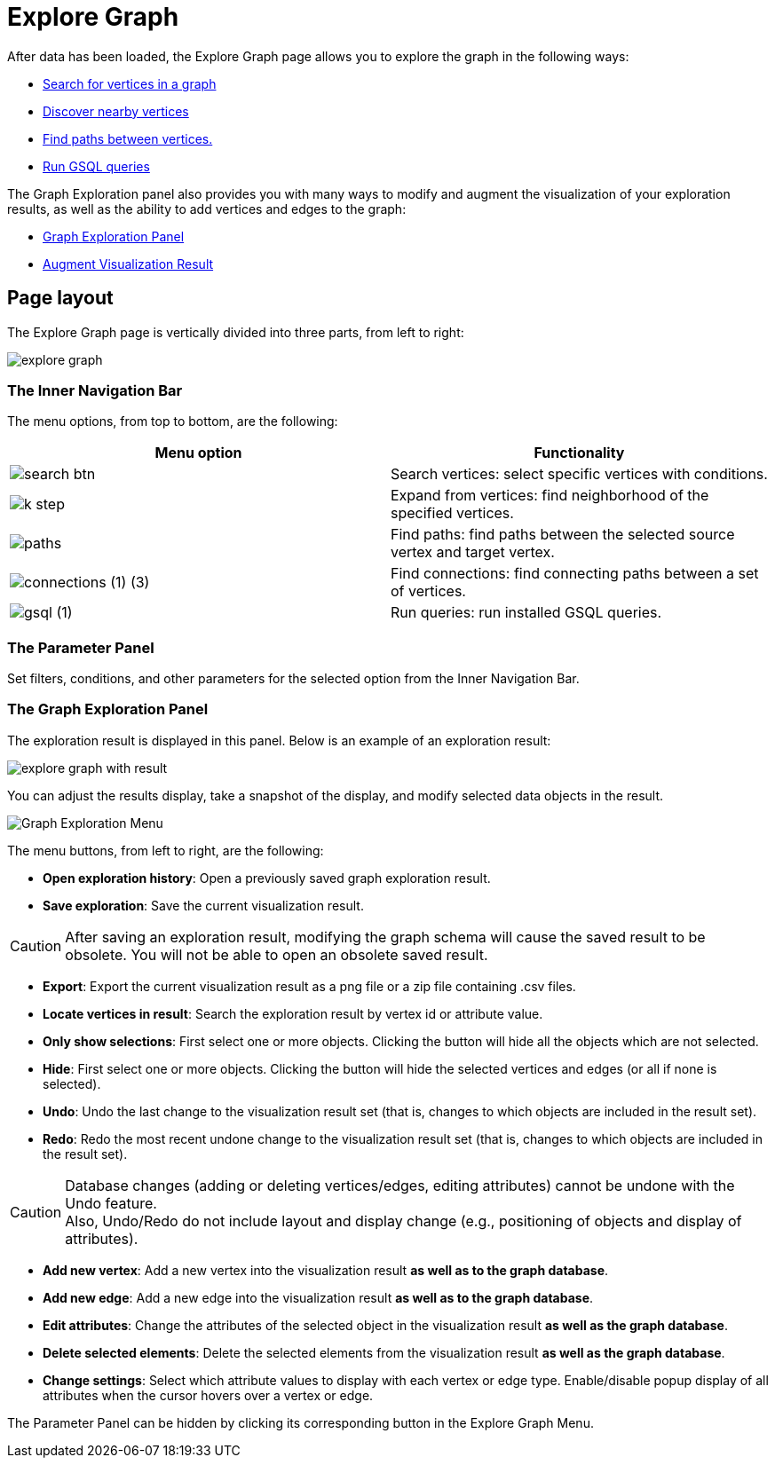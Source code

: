 = Explore Graph

After data has been loaded, the Explore Graph page allows you to explore the graph in the following ways:

* xref:explore-graph/search-for-vertices.adoc[Search for vertices in a graph]
* xref:explore-graph/expand-from-vertices.adoc[Discover nearby vertices]
* xref:explore-graph/find-paths-between-vertices.adoc[Find paths between vertices.]
* xref:explore-graph/run-gsql-queries.adoc[Run GSQL queries]

The Graph Exploration panel also provides you with many ways to modify and augment the visualization of your exploration results, as well as the ability to add vertices and edges to the graph:

* xref:explore-graph/graph-exploration-panel.adoc[Graph Exploration Panel]
* xref:explore-graph/augment-visualization-result.adoc[Augment Visualization Result]

== Page layout

The Explore Graph page is vertically divided into three parts, from left to right:

image::explore-graph.png[]

=== The Inner Navigation Bar

The menu options, from top to bottom, are the following:

[cols="^,<"]
|===
| Menu option | Functionality

|  image:search_btn.png[] 
| Search vertices: select specific vertices with conditions.

|  image:k-step.png[] 
| Expand from vertices: find neighborhood of the specified vertices.

|  image:paths.png[] 
| Find paths: find paths between the selected source vertex and target vertex.

|  image:connections (1) (3).png[]
| Find connections: find connecting paths between a set of vertices.

|  image:gsql (1).png[]
| Run queries: run installed GSQL queries.
|===

=== The Parameter Panel

Set filters, conditions, and other parameters for the selected option from the Inner Navigation Bar.

=== The Graph Exploration Panel

The exploration result is displayed in this panel. Below is an example of an exploration result:

image::explore-graph-with-result.png[]

You can adjust the results display, take a snapshot of the display, and modify selected data objects in the result.

image::graph-exporation-menu.png[Graph Exploration Menu]

The menu buttons, from left to right, are the following:

* *Open exploration history*: Open a previously saved graph exploration result.
* *Save exploration*: Save the current visualization result.

[CAUTION]
====
After saving an exploration result, modifying the graph schema will cause the saved result to be obsolete. You will not be able to open an obsolete saved result.
====
* *Export*: Export the current visualization result as a png file or a zip file containing .csv files.
* *Locate vertices in result*: Search the exploration result by vertex id or attribute value.
* *Only show selections*: First select one or more objects. Clicking the button will hide all the objects which are not selected.
* *Hide*: First select one or more objects. Clicking the button will hide the selected vertices and edges (or all if none is selected).
* *Undo*: Undo the last change to the visualization result set (that is, changes to which objects are included in the result set).
* *Redo*: Redo the most recent undone change to the visualization result set (that is, changes to which objects are included in the result set).

[CAUTION]
====
Database changes (adding or deleting vertices/edges, editing attributes) cannot be undone with the Undo feature. +
Also, Undo/Redo do not include layout and display change (e.g., positioning of objects and display of attributes).
====

* *Add new vertex*: Add a new vertex into the visualization result *as well as to the graph database*.
* *Add new edge*: Add a new edge into the visualization result *as well as to the graph database*.
* *Edit attributes*: Change the attributes of the selected object in the visualization result *as well as the graph database*.
* *Delete selected elements*: Delete the selected elements from the visualization result *as well as the graph database*.
* *Change settings*: Select which attribute values to display with each vertex or edge type. Enable/disable popup display of all attributes when the cursor hovers over a vertex or edge.

The Parameter Panel can be hidden by clicking its corresponding button in the Explore Graph Menu.
